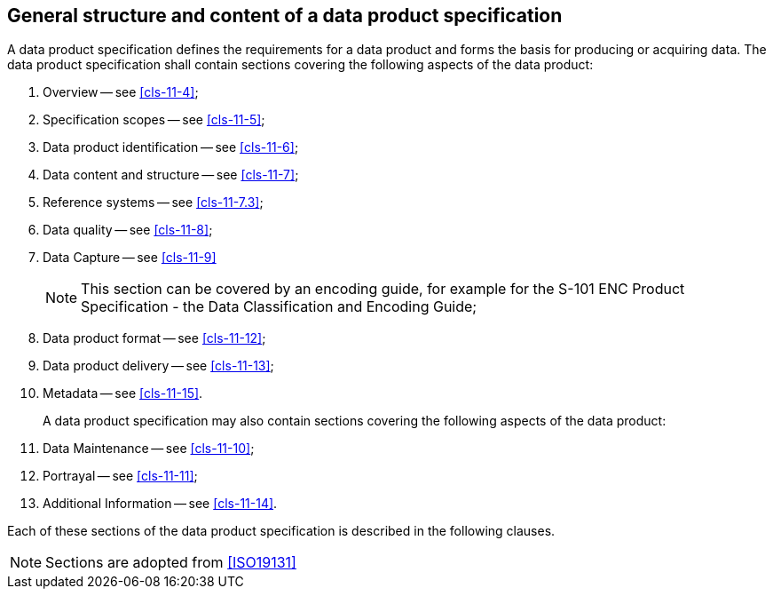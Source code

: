 [[cls-11-3]]
== General structure and content of a data product specification

A data product specification defines the requirements for a data product
and forms the basis for producing or acquiring data. The data product
specification shall contain sections covering the following aspects of
the data product:

. Overview -- see <<cls-11-4>>;
. Specification scopes -- see <<cls-11-5>>;
. Data product identification -- see <<cls-11-6>>;
. Data content and structure -- see <<cls-11-7>>;
. Reference systems -- see <<cls-11-7.3>>;
. Data quality -- see <<cls-11-8>>;
. Data Capture -- see <<cls-11-9>>
+
--
NOTE: This section can be covered by an encoding guide, for example for
the S-101 ENC Product Specification - the Data Classification and
Encoding Guide;
--
. Data product format -- see <<cls-11-12>>;
. Data product delivery -- see <<cls-11-13>>;
. Metadata -- see <<cls-11-15>>.
+
--
A data product specification may also contain sections covering the
following aspects of the data product:
--
. Data Maintenance -- see <<cls-11-10>>;
. Portrayal -- see <<cls-11-11>>;
. Additional Information -- see <<cls-11-14>>.

Each of these sections of the data product specification is described in
the following clauses.

NOTE: Sections are adopted from <<ISO19131>>
